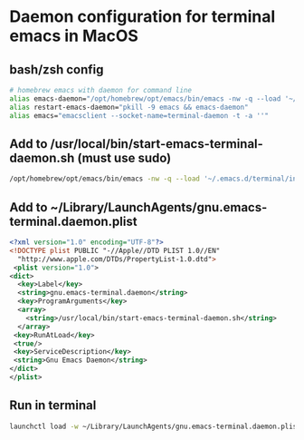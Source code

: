* Daemon configuration for terminal emacs in MacOS
** bash/zsh config
   #+begin_src bash
   # homebrew emacs with daemon for command line
   alias emacs-daemon="/opt/homebrew/opt/emacs/bin/emacs -nw -q --load '~/.emacs.d/terminal/init.el' --daemon=terminal-daemon"
   alias restart-emacs-daemon="pkill -9 emacs && emacs-daemon"
   alias emacs="emacsclient --socket-name=terminal-daemon -t -a ''"
   #+end_src

** Add to /usr/local/bin/start-emacs-terminal-daemon.sh (must use sudo)
   #+begin_src bash
   /opt/homebrew/opt/emacs/bin/emacs -nw -q --load '~/.emacs.d/terminal/init.el' --daemon=terminal-daemon
   #+end_src

** Add to ~/Library/LaunchAgents/gnu.emacs-terminal.daemon.plist
   #+begin_src xml
   <?xml version="1.0" encoding="UTF-8"?>
   <!DOCTYPE plist PUBLIC "-//Apple//DTD PLIST 1.0//EN"
     "http://www.apple.com/DTDs/PropertyList-1.0.dtd">
    <plist version="1.0">
   <dict>
     <key>Label</key>
     <string>gnu.emacs-terminal.daemon</string>
     <key>ProgramArguments</key>
     <array>
       <string>/usr/local/bin/start-emacs-terminal-daemon.sh</string>
     </array>
    <key>RunAtLoad</key>
    <true/>
    <key>ServiceDescription</key>
    <string>Gnu Emacs Daemon</string>
   </dict>
   </plist>
   #+end_src

** Run in terminal
   #+begin_src bash
   launchctl load -w ~/Library/LaunchAgents/gnu.emacs-terminal.daemon.plist
   #+end_src
